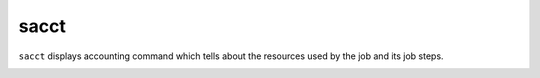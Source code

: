 sacct
========
``sacct``  displays accounting command which tells about the resources used
by the job and its job steps.

.. image:: ../../gifs/slurm/sacct.gif 